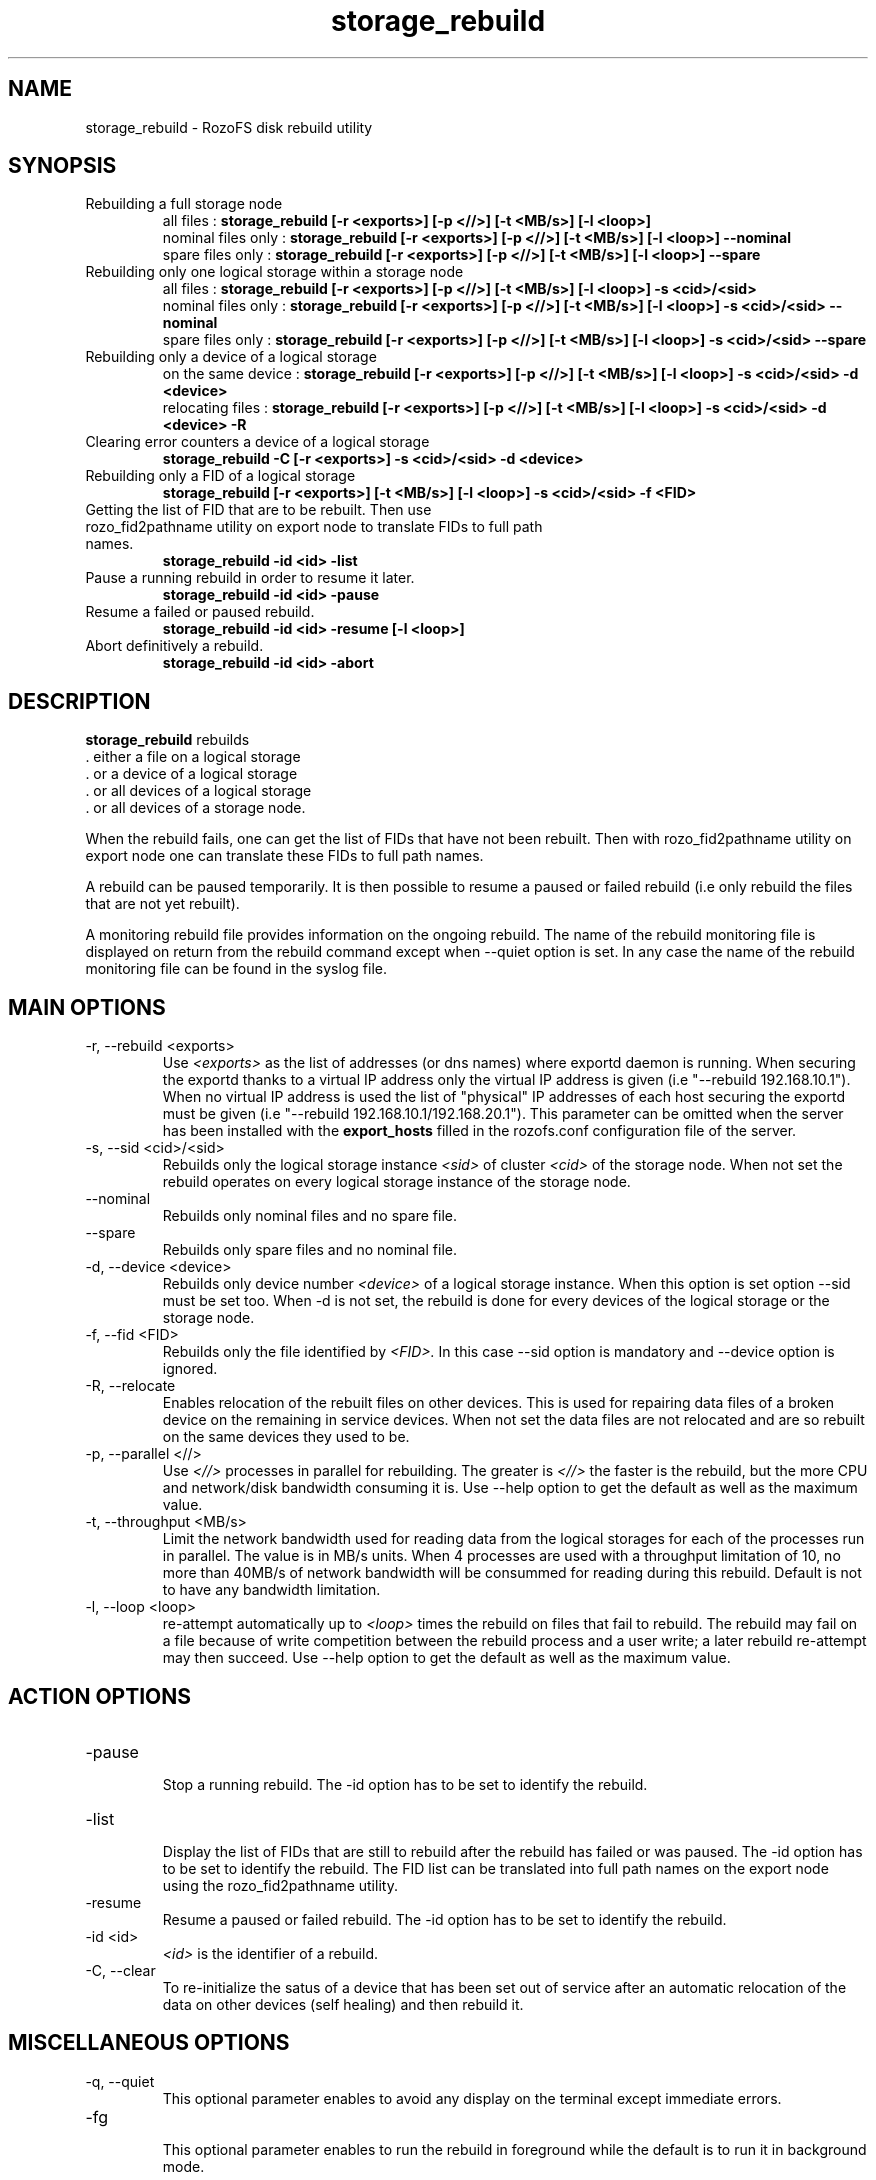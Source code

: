 .\" Process this file with
.\" groff -man -Tascii storage_rebuild.8
.\"
.TH storage_rebuild 8 "DECEMBER 2014" RozoFS "User Manuals"
.SH NAME
storage_rebuild \- RozoFS disk rebuild utility
.SH SYNOPSIS
.IP "Rebuilding a full storage node"
 all files          :
.B storage_rebuild [-r <exports>] [-p <//>] [-t <MB/s>] [-l <loop>]
 nominal files only :
.B storage_rebuild [-r <exports>] [-p <//>] [-t <MB/s>] [-l <loop>] --nominal  
 spare files only   :
.B storage_rebuild [-r <exports>] [-p <//>] [-t <MB/s>] [-l <loop>] --spare 
.IP "Rebuilding only one logical storage within a storage node"
 all files          :
.B storage_rebuild [-r <exports>] [-p <//>] [-t <MB/s>] [-l <loop>] -s <cid>/<sid> 
 nominal files only :
.B storage_rebuild [-r <exports>] [-p <//>] [-t <MB/s>] [-l <loop>] -s <cid>/<sid> --nominal
 spare files only   :
.B storage_rebuild [-r <exports>] [-p <//>] [-t <MB/s>] [-l <loop>] -s <cid>/<sid> --spare 
.IP "Rebuilding only a device of a logical storage"
 on the same device :
.B storage_rebuild [-r <exports>] [-p <//>] [-t <MB/s>] [-l <loop>] -s <cid>/<sid> -d <device> 
 relocating files   :
.B storage_rebuild [-r <exports>] [-p <//>] [-t <MB/s>] [-l <loop>] -s <cid>/<sid> -d <device> -R
.IP "Clearing error counters a device of a logical storage"
.B storage_rebuild -C [-r <exports>] -s <cid>/<sid> -d <device>
.IP "Rebuilding only a FID of a logical storage"
.B storage_rebuild [-r <exports>] [-t <MB/s>] [-l <loop>]  -s <cid>/<sid> -f <FID> 
.IP "Getting the list of FID that are to be rebuilt. Then use rozo_fid2pathname utility on export node to translate FIDs to full path names."
.B storage_rebuild -id <id> -list 
.IP "Pause a running rebuild in order to resume it later."
.B storage_rebuild -id <id> -pause 
.IP "Resume a failed or paused rebuild."
.B storage_rebuild -id <id> -resume [-l <loop>] 
.IP "Abort definitively a rebuild."
.B storage_rebuild -id <id> -abort
.B
.SH DESCRIPTION
.B storage_rebuild
rebuilds  
 . either a file on a logical storage
 . or a device of a logical storage
 . or all devices of a logical storage
 . or all devices of a storage node. 

When the rebuild fails, one can get the list of FIDs that have not been rebuilt. Then with rozo_fid2pathname utility on export node one can translate these FIDs to full path names.


A rebuild can be paused temporarily. It is then possible to resume a paused or failed rebuild (i.e only rebuild the files that are not yet rebuilt). 

A monitoring rebuild file provides information on the ongoing rebuild. The name of the rebuild monitoring file is displayed on return from the rebuild command except when --quiet option is set. In any case the name of the rebuild monitoring file can be found in the syslog file.
.SH MAIN OPTIONS
.IP "-r, --rebuild <exports>"
.RS
Use
.I <exports>
as the list of addresses (or dns names) where exportd daemon is running. When securing the exportd thanks to a virtual IP address only the virtual IP address is given (i.e "--rebuild 192.168.10.1"). When no virtual IP address is used the list of "physical" IP addresses of each host securing the exportd must be given (i.e "--rebuild 192.168.10.1/192.168.20.1"). This parameter can be omitted when the server has been installed with the
.B export_hosts
filled in the rozofs.conf configuration file of the server.
.RE
.IP "-s, --sid <cid>/<sid>"
.RE
.RS
Rebuilds only the logical storage instance 
.I <sid>
of cluster
.I <cid>
of the storage node.
When not set the rebuild operates on every logical storage instance of the storage node.
.RE
.IP "--nominal"
.RE
.RS
Rebuilds only nominal files and no spare file.
.RE
.IP "--spare"
.RE
.RS
Rebuilds only spare files and no nominal file.
.RE
.IP "-d, --device <device>"
.RE
.RS
Rebuilds only device number
.I <device>
of a logical storage instance. When this option is set option --sid must be set too. When -d is not set, the rebuild is done for every devices of the logical storage or the storage node.
.RE
.IP "-f, --fid <FID>"
.RE
.RS
Rebuilds only the file identified by
.I <FID>.
In this case --sid option is mandatory and --device option is ignored.
.RE
.IP "-R, --relocate"
.RE
.RS
Enables relocation of the rebuilt files on other devices. This is used for repairing data files of a broken device on the remaining in service devices. When not set the data files are not relocated and are so rebuilt on the same devices they used to be.
.RE
.IP "-p, --parallel <//>"
.RE
.RS
Use 
.I <//>
processes in parallel for rebuilding. The greater is 
.I <//>
the faster is the rebuild, but the more CPU and network/disk bandwidth consuming it is. Use --help option to get the default as well as the maximum value.
.RE
.IP "-t, --throughput <MB/s>"
.RE
.RS
Limit the network bandwidth used for reading data from the logical storages for each of the processes run in parallel. The value is in MB/s units. When 4 processes are used with a throughput limitation of 10, no more than 40MB/s of network bandwidth will be consummed for reading during this rebuild. Default is not to have any bandwidth limitation.
.RE
.IP "-l, --loop <loop>"
.RE
.RS
re-attempt automatically up to
.I <loop>
times the rebuild on files that fail to rebuild. The rebuild may fail on a file because of write competition between the rebuild process and a user write; a later rebuild re-attempt may then succeed. Use --help option to get the default as well as the maximum value.
.SH ACTION OPTIONS
.RE
.IP "-pause"
.RE
.RS
Stop a running rebuild. The -id option has to be set to identify the rebuild.
.RE
.IP "-list"
.RE
.RS
Display the list of FIDs that are still to rebuild after the rebuild has failed or was paused. The -id option has to be set to identify the rebuild. The FID list can be translated into full path names on the export node using the rozo_fid2pathname utility.
.RE
.IP "-resume"
.RE
.RS
Resume a paused or failed rebuild. The -id option has to be set to identify the rebuild.
.RE
.IP "-id <id>"
.RE
.RS
.I <id>
is the identifier of a rebuild.
.RE
.IP "-C, --clear"
.RE
.RS
To re-initialize the satus of a device that has been set out of service after an automatic relocation of the data on other devices (self healing) and then rebuild it.
.SH MISCELLANEOUS OPTIONS
.RE
.IP "-q, --quiet"
.RE
.RS
This optional parameter enables to avoid any display on the terminal except immediate errors.
.RE
.IP "-fg"
.RE
.RS
This optional parameter enables to run the rebuild in foreground while the default is to run it in background mode.
.RE
.IP "-bg"
.RE
.RS
This parameter enables to run a resume in background mode when the target rebuild was previously in foreground.
.RE
.IP "-c, --config <cfg>"
.RS
Use 
.I <cfg>
as storage node configuration file. This is optional parameter should not to be used in production.
.RE
.IP "-h, --help"
.RS
Print help.
.RE
.B
.SH EXAMPLES
.RE 

Rebuilding a whole storage node as fast as possible:
.RE
.B storage_rebuild --parallel 64
.RE 

Rebuilding every device of storage instance 2 of cluster 1:
.RE
.B storage_rebuild --sid 1/2
.RE

Rebuilding only device 3 of storage instance 2 of cluster 1:
.RE
.B storage_rebuild --sid 1/2 --device 3
.RE 

Rebuilding by relocating device 3 of sid 2 of cluster 1 on other devices:
.RE
.B storage_rebuild --sid 1/2 --device 3 --relocate
.RE 

Putting device 3 of storage instance 2 of cluster 1 back in service when it has been set out of service by an automatic rebuild with relocation (self healing)
.RE
.B storage_rebuild --sid 1/2 --device 3 --clear
.RE
.SH FILES
.I /etc/rozofs/storage.conf (/usr/local/etc/rozofs/storage.conf)
.RS
The system wide configuration file. See
.BR storage.conf (5)
for further details.
.RE
.I /var/log/syslog
.RS
The log file. See
.BR syslogd (8)
and
.BR syslog.conf (5)
for further details.
.\".SH ENVIRONMENT
.\".SH DIAGNOSTICS
.SH "REPORTING BUGS"
Report bugs to <bugs@fizians.org>.
.SH COPYRIGHT
Copyright (c) 2013 Fizians SAS. <http://www.fizians.com>

Rozofs is free software; you can redistribute it and/or modify
it under the terms of the GNU General Public License as published
by the Free Software Foundation, version 2.

Rozofs is distributed in the hope that it will be useful, but
WITHOUT ANY WARRANTY; without even the implied warranty of
MERCHANTABILITY or FITNESS FOR A PARTICULAR PURPOSE.  See the GNU
General Public License for more details.

You should have received a copy of the GNU General Public License
along with this program.  If not, see <http://www.gnu.org/licenses/>.
.SH AUTHOR
Fizians <http://www.fizians.org>
.SH "SEE ALSO"
.BR rozofs (7),
.BR storage.conf (5),
.BR rozofs.conf (5),
.BR exportd (8),
.BR rozofsmount (8)
